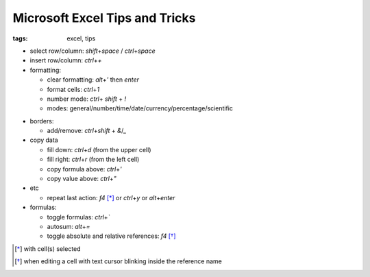Microsoft Excel Tips and Tricks
###############################

:tags: excel, tips

.. role:: kbd


* select row/column: `shift`\ +\ `space` / `ctrl`\ +\ `space`

* insert row/column: `ctrl`\ +\ `+`

* formatting:

  - clear formatting: `alt`\ +\ `'` then `enter`
  - format cells: `ctrl`\ +\ `1`
  - number mode: `ctrl`\ + `shift` + `!`
  - modes: general/number/time/date/currency/percentage/scientific

.. raw:: html

  <pre style="background:none;border:0;margin:-10px 0 0 160px;padding:0">~      !     @    #      $         %          ^</pre>

* borders:

  - add/remove: `ctrl`\ +\ `shift` + `&`/`_`

* copy data

  - fill down: `ctrl`\ +\ `d` (from the upper cell)
  - fill right: `ctrl`\ +\ `r`  (from the left cell)
  - copy formula above: `ctrl`\ +\ `'`
  - copy value above: `ctrl`\ +\ `"`

* etc
  
  - repeat last action: `f4` [*]_ or `ctrl`\ +\ `y` or `alt`\ +\ `enter`

* formulas:
  
  - toggle formulas: `ctrl`\ +\ `\``
  - autosum: `alt`\ +\ `=`
  - toggle absolute and relative references: `f4` [*]_
    
.. [*] with cell(s) selected
.. [*] when editing a cell with text cursor blinking inside the reference name

